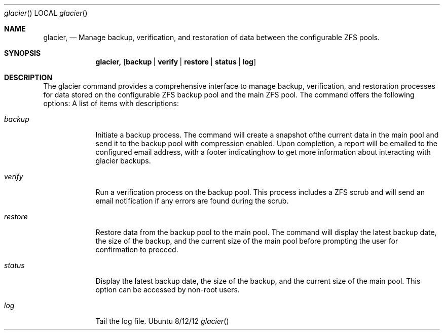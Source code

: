 .Dd 8/12/12
.Dt glacier
.Os Ubuntu
.Sh NAME
.Nm glacier,
.\" The following lines are read in generating the apropos(man -k) database. Use only key
.\" words here as the database is built based on the words here and in the .ND line.
.Nd Manage backup, verification, and restoration of data between the configurable ZFS pools.
.Sh SYNOPSIS             \" Section Header - required - don't modify
.Nm
.Op Cm backup | verify | restore | status | log
.Sh DESCRIPTION          \" Section Header - required - don't modify
The glacier command provides a comprehensive interface to manage backup, verification, and restoration processes for data stored on the configurable ZFS backup pool and the main ZFS pool.
The command offers the following options:
A list of items with descriptions:
.Bl -tag -width -indent  \" Begins a tagged list
.It Em backup               \" Each item preceded by .It macro
Initiate a backup process. The command will create a snapshot ofthe current data in the main pool and send it to the backup pool with compression enabled. Upon completion, a report will be emailed to the configured email address, with a footer indicatinghow to get more information about interacting with glacier backups.


.It Em verify
Run a verification process on the backup pool. This process includes a ZFS scrub and will send an email notification if any errors are found during the scrub.


.It Em restore
Restore data from the backup pool to the main pool. The command will display the latest backup date, the size of the backup, and the current size of the main pool before prompting the user for confirmation to proceed.


.It Em status
Display the latest backup date, the size of the backup, and the current size of the main pool. This option can be accessed by non-root users.


.It Em log
Tail the log file.


.El

